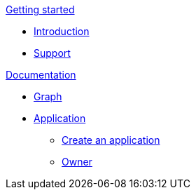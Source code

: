 .xref:getting-started/getting-started.adoc[Getting started]
* xref:getting-started/introduction.adoc[Introduction]
* xref:getting-started/support.adoc[Support]

.xref:documentation/documentation.adoc[Documentation]
* xref:documentation/graph.adoc[Graph]
* xref:documentation/application/application.adoc[Application]
** xref:documentation/application/create.adoc[Create an application]
** xref:documentation/application/owner.adoc[Owner]
